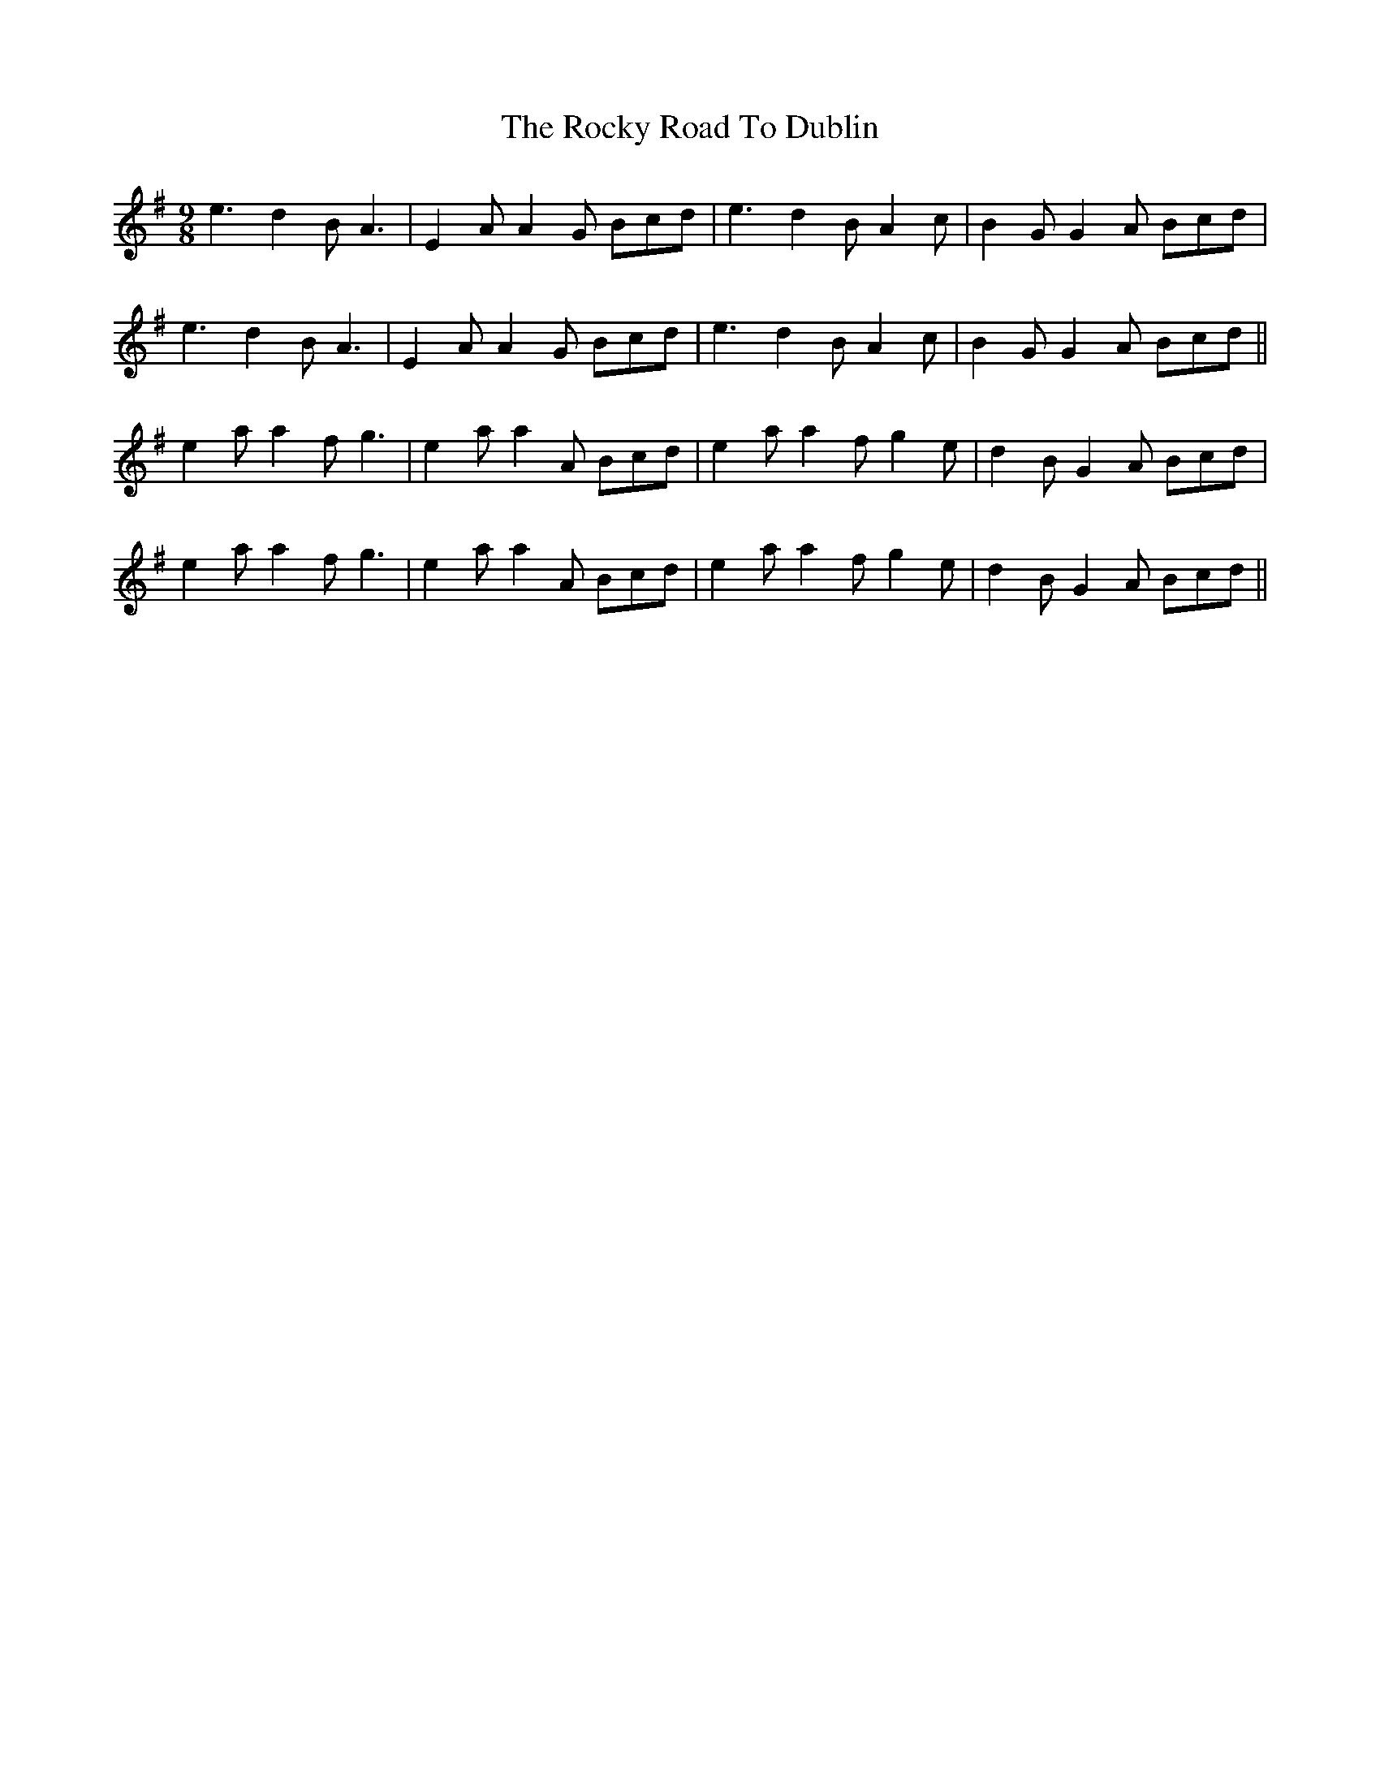 X: 34949
T: Rocky Road To Dublin, The
R: slip jig
M: 9/8
K: Adorian
e3 d2B A3|E2A A2G Bcd|e3 d2B A2c|B2G G2A Bcd|
e3 d2B A3|E2A A2G Bcd|e3 d2B A2c|B2G G2A Bcd||
e2a a2f g3|e2a a2A Bcd|e2a a2f g2e|d2B G2A Bcd|
e2a a2f g3|e2a a2A Bcd|e2a a2f g2e|d2B G2A Bcd||

